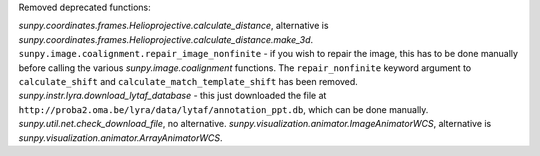 Removed deprecated functions:

`sunpy.coordinates.frames.Helioprojective.calculate_distance`, alternative is `sunpy.coordinates.frames.Helioprojective.calculate_distance.make_3d`.
``sunpy.image.coalignment.repair_image_nonfinite`` - if you wish to repair the image, this has to be done manually before calling the various `sunpy.image.coalignment` functions. The ``repair_nonfinite`` keyword argument to ``calculate_shift`` and  ``calculate_match_template_shift`` has been removed.
`sunpy.instr.lyra.download_lytaf_database` - this just downloaded the file at ``http://proba2.oma.be/lyra/data/lytaf/annotation_ppt.db``, which can be done manually.
`sunpy.util.net.check_download_file`, no alternative.
`sunpy.visualization.animator.ImageAnimatorWCS`, alternative is `sunpy.visualization.animator.ArrayAnimatorWCS`.
